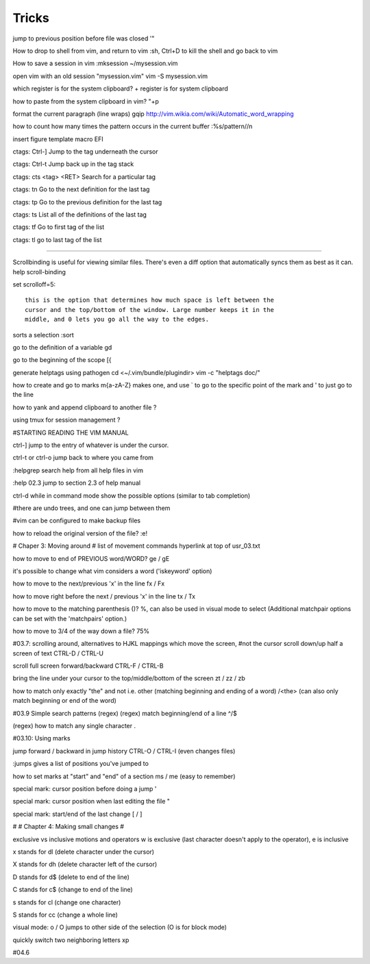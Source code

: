 Tricks
============

jump to previous position before file was closed
'" 

How to drop to shell from vim, and return to vim
:sh, Ctrl+D to kill the shell and go back to vim


How to save a session in vim
:mksession ~/mysession.vim

open vim with an old session "mysession.vim"
vim -S mysession.vim


which register is for the system clipboard?
\+ register is for system clipboard

how to paste from the system clipboard in vim?
"+p
    

format the current paragraph (line wraps)
gqip
http://vim.wikia.com/wiki/Automatic_word_wrapping



how to count how many times the pattern occurs in the current buffer
:%s/pattern//n
    

insert figure template macro
EFI


ctags: Ctrl-] 
Jump to the tag underneath the cursor

ctags: Ctrl-t 
Jump back up in the tag stack

ctags: cts <tag> <RET> 
Search for a particular tag

ctags: tn 
Go to the next definition for the last tag

ctags: tp 
Go to the previous definition for the last tag

ctags: ts 
List all of the definitions of the last tag

ctags: tf
Go to first tag of the list

ctags: tl
go to last tag of the list

-----------------------

Scrollbinding is useful for viewing similar files. There's even a diff option
that automatically syncs them as best as it can. help scroll-binding

set scrolloff=5::

    this is the option that determines how much space is left between the
    cursor and the top/bottom of the window. Large number keeps it in the
    middle, and 0 lets you go all the way to the edges.


sorts a selection
:sort

go to the definition of a variable
gd

go to the beginning of the scope
[{

generate helptags using pathogen
cd <~/.vim/bundle/plugindir>
vim -c "helptags doc/"


how to create and go to marks
m{a-zA-Z} makes one, and use ` to go to the specific point of the mark and ' to
just go to the line

how to yank and append clipboard to another file
?

using tmux for session management
?

#STARTING READING THE VIM MANUAL

ctrl-]
jump to the entry of whatever is under the cursor.

ctrl-t or ctrl-o 
jump back to where you came from

:helpgrep
search help from all help files in vim

:help 02.3
jump to section 2.3 of help manual

ctrl-d while in command mode
show the possible options (similar to tab completion)

#there are undo trees, and one can jump between them

#vim can be configured to make backup files

how to reload the original version of the file?
:e!

# Chaper 3: Moving around
# list of movement commands hyperlink at top of usr_03.txt

how to move to end of PREVIOUS word/WORD?
ge / gE 

it's possible to change what vim considers a word ('iskeyword' option)

how to move to the next/previous 'x' in the line
fx / Fx

how to move right before the next / previous 'x' in the line
tx / Tx

how to move to the matching parenthesis ()?
%, can also be used in visual mode to select (Additional matchpair options can be set with the 'matchpairs' option.)

how to move to 3/4 of the way down a file?
75%

#03.7: scrolling around, alternatives to HJKL mappings which move the screen,
#not the cursor
scroll down/up half a screen of text
CTRL-D / CTRL-U

scroll full screen forward/backward
CTRL-F / CTRL-B

bring the line under your cursor to the top/middle/bottom of the screen
zt / zz / zb

how to match only exactly "the" and not i.e. other (matching beginning and ending of a word)
/\<the\> (can also only match beginning or end of the word)

#03.9 Simple search patterns (regex)
(regex) match beginning/end of a line 
^/$

(regex) how to match any single character 
.

#03.10: Using marks

jump forward / backward in jump history
CTRL-O / CTRL-I (even changes files)

:jumps gives a list of positions you've jumped to

how to set marks at "start" and "end" of a section
ms / me (easy to remember)

special mark: cursor position before doing a jump
'

special mark: cursor position when last editing the file
"

special mark: start/end of the last change
[ / ]

#
# Chapter 4: Making small changes
#

exclusive vs inclusive motions and operators 
w is exclusive (last character doesn't apply to the operator), e is inclusive

x  
stands for  dl  (delete character under the cursor)

X  
stands for  dh  (delete character left of the cursor)

D  
stands for  d$  (delete to end of the line)

C  
stands for  c$  (change to end of the line)

s  
stands for  cl  (change one character)

S  
stands for  cc  (change a whole line)

visual mode: o / O
jumps to other side of the selection (O is for block mode)

quickly switch two neighboring letters
xp


#04.6

